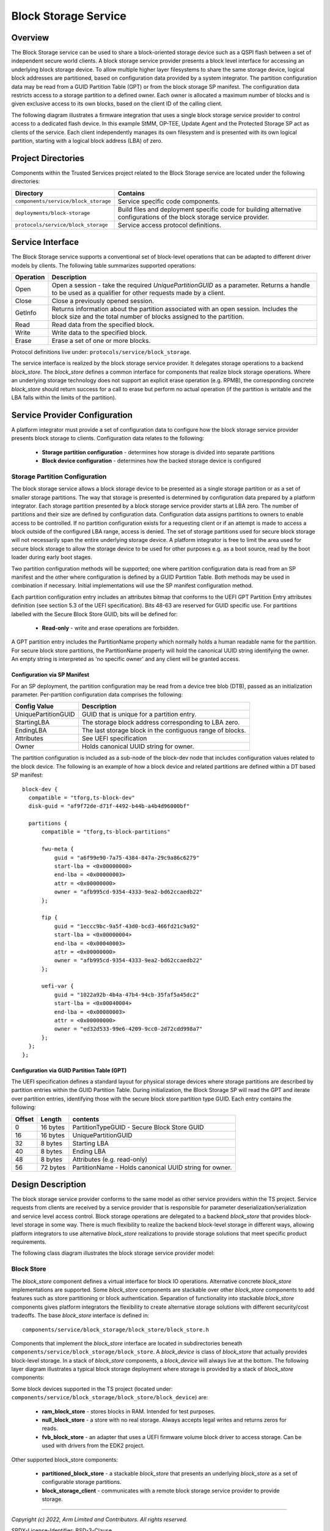 Block Storage Service
=====================
Overview
--------
The Block Storage service can be used to share a block-oriented storage device
such as a QSPI flash between a set of independent secure world clients. A block
storage service provider presents a block level interface for accessing an
underlying block storage device. To allow multiple higher layer filesystems to
share the same storage device, logical block addresses are partitioned, based on
configuration data provided by a system integrator. The partition configuration
data may be read from a GUID Partition Table (GPT) or from the block storage SP
manifest. The configuration data restricts access to a storage partition to a
defined owner. Each owner is allocated a maximum number of blocks and is given
exclusive access to its own blocks, based on the client ID of the calling client.

The following diagram illustrates a firmware integration that uses a single block
storage service provider to control access to a dedicated flash device. In this
example StMM, OP-TEE, Update Agent and the Protected Storage SP act as clients of
the service.  Each client independently manages its own filesystem and is presented
with its own logical partition, starting with a logical block address (LBA) of zero.

.. image:: image/block-storage-example-usage.svg

Project Directories
-------------------
Components within the Trusted Services project related to the Block Storage service
are located under the following directories:

.. list-table::
  :header-rows: 1

  * - Directory
    - Contains
  * - ``components/service/block_storage``
    - Service specific code components.
  * - ``deployments/block-storage``
    - Build files and deployment specific code for building alternative configurations
      of the block storage service provider.
  * - ``protocols/service/block_storage``
    - Service access protocol definitions.

Service Interface
-----------------
The Block Storage service supports a conventional set of block-level operations that
can be adapted to different driver models by clients. The following table summarizes
supported operations:

.. list-table::
  :header-rows: 1

  * - Operation
    - Description
  * - Open
    - Open a session - take the required *UniquePartitionGUID* as a parameter. Returns
      a handle to be used as a qualifier for other requests made by a client.
  * - Close
    - Close a previously opened session.
  * - GetInfo
    - Returns information about the partition associated with an open session. Includes
      the block size and the total number of blocks assigned to the partition.
  * - Read
    - Read data from the specified block.
  * - Write
    - Write data to the specified block.
  * - Erase
    - Erase a set of one or more blocks.

Protocol definitions live under: ``protocols/service/block_storage``.

The service interface is realized by the block storage service provider. It delegates
storage operations to a backend *block_store*. The *block_store* defines a common
interface for components that realize block storage operations. Where an underlying storage
technology does not support an explicit erase operation (e.g. RPMB), the corresponding
concrete *block_store* should return success for a call to erase but perform no actual
operation (if the partition is writable and the LBA falls within the limits of the
partition).

Service Provider Configuration
------------------------------
A platform integrator must provide a set of configuration data to configure how the block
storage service provider presents block storage to clients. Configuration data relates to
the following:

  - **Storage partition configuration** - determines how storage is divided into separate partitions
  - **Block device configuration** - determines how the backed storage device is configured

Storage Partition Configuration
^^^^^^^^^^^^^^^^^^^^^^^^^^^^^^^
The block storage service allows a block storage device to be presented as a single storage
partition or as a set of smaller storage partitions. The way that storage is presented is
determined by configuration data prepared by a platform integrator. Each storage partition
presented by a block storage service provider starts at LBA zero. The number of partitions
and their size are defined by configuration data. Configuration data assigns partitions
to owners to enable access to be controlled. If no partition configuration exists for a
requesting client or if an attempt is made to access a block outside of the configured LBA
range, access is denied. The set of storage partitions used for secure block storage will
not necessarily span the entire underlying storage device. A platform integrator is free to
limit the area used for secure block storage to allow the storage device to be used for other
purposes e.g. as a boot source, read by the boot loader during early boot stages.

Two partition configuration methods will be supported; one where partition configuration data
is read from an SP manifest and the other where configuration is defined by a GUID Partition
Table. Both methods may be used in combination if necessary. Initial implementations will
use the SP manifest configuration method.

Each partition configuration entry includes an attributes bitmap that conforms to the UEFI
GPT Partition Entry attributes definition (see section 5.3 of the UEFI specification). Bits
48-63 are reserved for GUID specific use. For partitions labelled with the Secure Block Store
GUID, bits will be defined for:

  - **Read-only** - write and erase operations are forbidden.

A GPT partition entry includes the PartitionName property which normally holds a human readable
name for the partition. For secure block store partitions, the PartitionName property will
hold the canonical UUID string identifying the owner. An empty string is interpreted as
'no specific owner' and any client will be granted access.

Configuration via SP Manifest
"""""""""""""""""""""""""""""
For an SP deployment, the partition configuration may be read from a device tree blob (DTB),
passed as an initialization parameter. Per-partition configuration data comprises the following:

.. list-table::
  :header-rows: 1

  * - Config Value
    - Description
  * - UniquePartitionGUID
    - GUID that is unique for a partition entry.
  * - StartingLBA
    - The storage block address corresponding to LBA zero.
  * - EndingLBA
    - The last storage block in the contiguous range of blocks.
  * - Attributes
    - See UEFI specification
  * - Owner
    - Holds canonical UUID string for owner.

The partition configuration is included as a sub-node of the block-dev node that includes
configuration values related to the block device. The following is an example of how a block
device and related partitions are defined within a DT based SP manifest::

  block-dev {
    compatible = "tforg,ts-block-dev"
    disk-guid = "af9f72de-d71f-4492-b44b-a4b4d96000bf"

    partitions {
        compatible = "tforg,ts-block-partitions"

        fwu-meta {
            guid = "a6f99e90-7a75-4384-847a-29c9a86c6279"
            start-lba = <0x00000000>
            end-lba = <0x00000003>
            attr = <0x00000000>
            owner = "afb995cd-9354-4333-9ea2-bd62ccaedb22"
        };

        fip {
            guid = "1eccc9bc-9a5f-43d0-bcd3-466fd21c9a92"
            start-lba = <0x00000004>
            end-lba = <0x00040003>
            attr = <0x00000000>
            owner = "afb995cd-9354-4333-9ea2-bd62ccaedb22"
        };

        uefi-var {
            guid = "1022a92b-4b4a-47b4-94cb-35faf5a45dc2"
            start-lba = <0x00040004>
            end-lba = <0x00080003>
            attr = <0x00000000>
            owner = "ed32d533-99e6-4209-9cc0-2d72cdd998a7"
        };
    };
  };

Configuration via GUID Partition Table (GPT)
""""""""""""""""""""""""""""""""""""""""""""
The UEFI specification defines a standard layout for physical storage devices where storage
partitions are described by partition entries within the GUID Partition Table. During
initialization, the Block Storage SP will read the GPT and iterate over partition entries,
identifying those with the secure block store partition type GUID. Each entry contains the
following:

.. list-table::
  :header-rows: 1

  * - Offset
    - Length
    - contents
  * - 0
    - 16 bytes
    - PartitionTypeGUID - Secure Block Store GUID
  * - 16
    - 16 bytes
    - UniquePartitionGUID
  * - 32
    - 8 bytes
    - Starting LBA
  * - 40
    - 8 bytes
    - Ending LBA
  * - 48
    - 8 bytes
    - Attributes (e.g. read-only)
  * - 56
    - 72 bytes
    - PartitionName - Holds canonical UUID string for owner.

Design Description
------------------
The block storage service provider conforms to the same model as other service providers
within the TS project. Service requests from clients are received by a service provider
that is responsible for parameter deserialization/serialization and service level access
control. Block storage operations are delegated to a backend *block_store* that provides
block-level storage in some way. There is much flexibility to realize the backend block-level
storage in different ways, allowing platform integrators to use alternative *block_store*
realizations to provide storage solutions that meet specific product requirements.

The following class diagram illustrates the block storage service provider model:

.. uml:: uml/BlockStorageProvider.puml

Block Store
^^^^^^^^^^^
The *block_store* component defines a virtual interface for block IO operations. Alternative
concrete *block_store* implementations are supported. Some *block_store* components are stackable
over other *block_store* components to add features such as store partitioning or block
authentication. Separation of functionality into stackable *block_store* components gives
platform integrators the flexibility to create alternative storage solutions with different
security/cost tradeoffs. The base *block_store* interface is defined in::

  components/service/block_storage/block_store/block_store.h

Components that implement the *block_store* interface are located in subdirectories beneath
``components/service/block_storage/block_store``. A *block_device* is class of *block_store*
that actually provides block-level storage. In a stack of *block_store* components, a
*block_device* will always live at the bottom. The following layer diagram illustrates a
typical block storage deployment where storage is provided by a stack of *block_store* components:

.. image:: image/block-storage-layers.svg

Some block devices supported in the TS project (located under:
``components/service/block_storage/block_store/block_device``) are:

  - **ram_block_store** - stores blocks in RAM. Intended for test purposes.
  - **null_block_store** - a store with no real storage. Always accepts legal writes and returns
    zeros for reads.
  - **fvb_block_store** - an adapter that uses a UEFI firmware volume block driver to access
    storage. Can be used with drivers from the EDK2 project.

Other supported block_store components:

  - **partitioned_block_store** - a stackable *block_store* that presents an underlying *block_store*
    as a set of configurable storage partitions.
  - **block_storage_client** - communicates with a remote block storage service provider to provide
    storage.

--------------

*Copyright (c) 2022, Arm Limited and Contributors. All rights reserved.*

SPDX-License-Identifier: BSD-3-Clause
